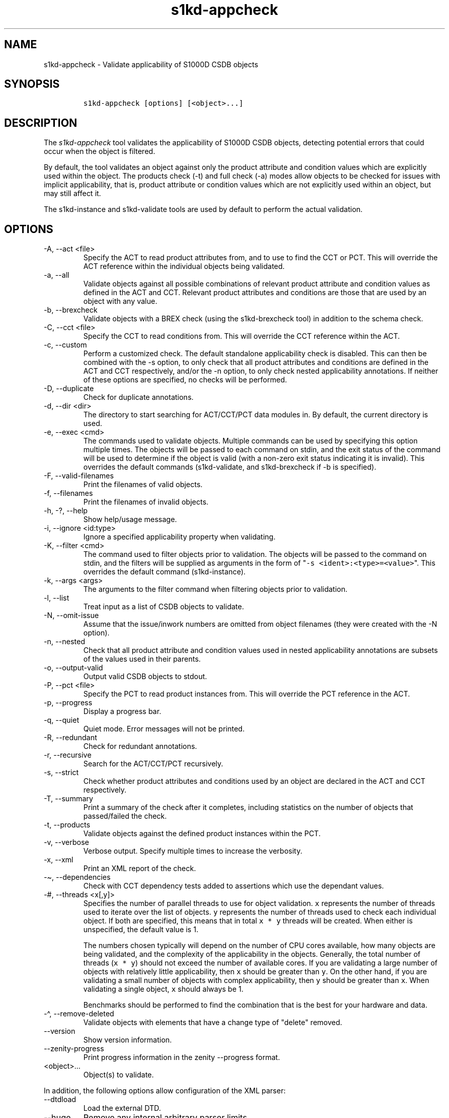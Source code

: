 .\" Automatically generated by Pandoc 2.9.2.1
.\"
.TH "s1kd-appcheck" "1" "2024-04-09" "" "s1kd-tools"
.hy
.SH NAME
.PP
s1kd-appcheck - Validate applicability of S1000D CSDB objects
.SH SYNOPSIS
.IP
.nf
\f[C]
s1kd-appcheck [options] [<object>...]
\f[R]
.fi
.SH DESCRIPTION
.PP
The \f[I]s1kd-appcheck\f[R] tool validates the applicability of S1000D
CSDB objects, detecting potential errors that could occur when the
object is filtered.
.PP
By default, the tool validates an object against only the product
attribute and condition values which are explicitly used within the
object.
The products check (-t) and full check (-a) modes allow objects to be
checked for issues with implicit applicability, that is, product
attribute or condition values which are not explicitly used within an
object, but may still affect it.
.PP
The s1kd-instance and s1kd-validate tools are used by default to perform
the actual validation.
.SH OPTIONS
.TP
-A, --act <file>
Specify the ACT to read product attributes from, and to use to find the
CCT or PCT.
This will override the ACT reference within the individual objects being
validated.
.TP
-a, --all
Validate objects against all possible combinations of relevant product
attribute and condition values as defined in the ACT and CCT.
Relevant product attributes and conditions are those that are used by an
object with any value.
.TP
-b, --brexcheck
Validate objects with a BREX check (using the s1kd-brexcheck tool) in
addition to the schema check.
.TP
-C, --cct <file>
Specify the CCT to read conditions from.
This will override the CCT reference within the ACT.
.TP
-c, --custom
Perform a customized check.
The default standalone applicability check is disabled.
This can then be combined with the -s option, to only check that all
product attributes and conditions are defined in the ACT and CCT
respectively, and/or the -n option, to only check nested applicability
annotations.
If neither of these options are specified, no checks will be performed.
.TP
-D, --duplicate
Check for duplicate annotations.
.TP
-d, --dir <dir>
The directory to start searching for ACT/CCT/PCT data modules in.
By default, the current directory is used.
.TP
-e, --exec <cmd>
The commands used to validate objects.
Multiple commands can be used by specifying this option multiple times.
The objects will be passed to each command on stdin, and the exit status
of the command will be used to determine if the object is valid (with a
non-zero exit status indicating it is invalid).
This overrides the default commands (s1kd-validate, and s1kd-brexcheck
if -b is specified).
.TP
-F, --valid-filenames
Print the filenames of valid objects.
.TP
-f, --filenames
Print the filenames of invalid objects.
.TP
-h, -?, --help
Show help/usage message.
.TP
-i, --ignore <id:type>
Ignore a specified applicability property when validating.
.TP
-K, --filter <cmd>
The command used to filter objects prior to validation.
The objects will be passed to the command on stdin, and the filters will
be supplied as arguments in the form of
\[dq]\f[C]-s <ident>:<type>=<value>\f[R]\[dq].
This overrides the default command (s1kd-instance).
.TP
-k, --args <args>
The arguments to the filter command when filtering objects prior to
validation.
.TP
-l, --list
Treat input as a list of CSDB objects to validate.
.TP
-N, --omit-issue
Assume that the issue/inwork numbers are omitted from object filenames
(they were created with the -N option).
.TP
-n, --nested
Check that all product attribute and condition values used in nested
applicability annotations are subsets of the values used in their
parents.
.TP
-o, --output-valid
Output valid CSDB objects to stdout.
.TP
-P, --pct <file>
Specify the PCT to read product instances from.
This will override the PCT reference in the ACT.
.TP
-p, --progress
Display a progress bar.
.TP
-q, --quiet
Quiet mode.
Error messages will not be printed.
.TP
-R, --redundant
Check for redundant annotations.
.TP
-r, --recursive
Search for the ACT/CCT/PCT recursively.
.TP
-s, --strict
Check whether product attributes and conditions used by an object are
declared in the ACT and CCT respectively.
.TP
-T, --summary
Print a summary of the check after it completes, including statistics on
the number of objects that passed/failed the check.
.TP
-t, --products
Validate objects against the defined product instances within the PCT.
.TP
-v, --verbose
Verbose output.
Specify multiple times to increase the verbosity.
.TP
-x, --xml
Print an XML report of the check.
.TP
-\[ti], --dependencies
Check with CCT dependency tests added to assertions which use the
dependant values.
.TP
-#, --threads <x[,y]>
Specifies the number of parallel threads to use for object validation.
\f[C]x\f[R] represents the number of threads used to iterate over the
list of objects.
\f[C]y\f[R] represents the number of threads used to check each
individual object.
If both are specified, this means that in total \f[C]x * y\f[R] threads
will be created.
When either is unspecified, the default value is 1.
.RS
.PP
The numbers chosen typically will depend on the number of CPU cores
available, how many objects are being validated, and the complexity of
the applicability in the objects.
Generally, the total number of threads (\f[C]x * y\f[R]) should not
exceed the number of available cores.
If you are validating a large number of objects with relatively little
applicability, then \f[C]x\f[R] should be greater than \f[C]y\f[R].
On the other hand, if you are validating a small number of objects with
complex applicability, then \f[C]y\f[R] should be greater than
\f[C]x\f[R].
When validating a single object, \f[C]x\f[R] should always be 1.
.PP
Benchmarks should be performed to find the combination that is the best
for your hardware and data.
.RE
.TP
-\[ha], --remove-deleted
Validate objects with elements that have a change type of
\[dq]delete\[dq] removed.
.TP
--version
Show version information.
.TP
--zenity-progress
Print progress information in the zenity --progress format.
.TP
<object>...
Object(s) to validate.
.PP
In addition, the following options allow configuration of the XML
parser:
.TP
--dtdload
Load the external DTD.
.TP
--huge
Remove any internal arbitrary parser limits.
.TP
--net
Allow network access to load external DTD and entities.
.TP
--noent
Resolve entities.
.TP
--parser-errors
Emit errors from parser.
.TP
--parser-warnings
Emit warnings from parser.
.TP
--xinclude
Do XInclude processing.
.TP
--xml-catalog <file>
Use an XML catalog when resolving entities.
Multiple catalogs may be loaded by specifying this option multiple
times.
.SH EXIT STATUS
.TP
0
The check completed successfully, and all CSDB objects were valid.
.TP
1
The check completed successfully, but some CSDB objects were invalid.
.TP
2
One or more CSDB objects could not be read.
.TP
3
The number of CSDB objects specified exceeded the available memory.
.TP
4
The commands used to filter and/or validate objects failed to be
executed.
.SH EXAMPLES
.SS Standalone validation
.PP
Consider the following data module snippet:
.IP
.nf
\f[C]
<dmodule>
\&...
<applic>
<displayText>
<simplePara>Version: A or Version: B</simplePara>
</displayText>
<evaluate andOr=\[dq]or\[dq]>
<assert
applicPropertyIdent=\[dq]version\[dq]
applicPropertyType=\[dq]prodattr\[dq]
applicPropertyValues=\[dq]A\[dq]/>
<assert
applicPropertyIdent=\[dq]version\[dq]
applicPropertyType=\[dq]prodattr\[dq]
applicPropertyValues=\[dq]B\[dq]/>
</evaluate>
</applic>
\&...
<referencedApplicGroup>
<applic id=\[dq]app-VersionB\[dq]>
<assert applicPropertyIdent=\[dq]version\[dq] applicPropertyType=\[dq]prodattr\[dq]
applicPropertyValues=\[dq]B\[dq]/>
</applic>
</referencedApplicGroup>
\&...
<levelledPara id=\[dq]par-0001\[dq] applicRefId=\[dq]app-VersionB\[dq]>
<title>Features of version B</title>
<para>...</para>
</levelledPara>
\&...
<levelledPara>
<title>More information</title>
<para>...</para>
<para>Refer to <internalRef internalRefId=\[dq]par-0001\[dq]/>.</para>
</levelledPara>
\&...
</dmodule>
\f[R]
.fi
.PP
There are two versions of the product, A and B, and the data module is
meant to apply to both.
.PP
By itself, the data module is valid:
.IP
.nf
\f[C]
$ s1kd-validate -v <DM>
s1kd-validate: SUCCESS: <DM> validates against schema <url>
\f[R]
.fi
.PP
Checking it with this tool, however, reveals an issue:
.IP
.nf
\f[C]
$ s1kd-appcheck <DM>
s1kd-appcheck: ERROR: <DM> is invalid when:
s1kd-appcheck: ERROR:   prodattr version = A
\f[R]
.fi
.PP
When the data module is filtered for version A, the first levelled
paragraph will be removed, which causes the reference to it in the
second levelled paragraph to become broken.
.SS Full validation
.PP
Consider the following data module snippet:
.IP
.nf
\f[C]
<dmodule>
\&...
<applic>
<displayText>
<simplePara>All</simplePara>
</displayText>
</applic>
\&...
<referencedApplicGroup>
<applic id=\[dq]app-IcyOrHot\[dq]>
<evaluate andOr=\[dq]or\[dq]>
<assert
applicPropertyIdent=\[dq]weather\[dq]
applicPropertyType=\[dq]condition\[dq]
applicPropertyValues=\[dq]Icy\[dq]/>
<assert
applicPropertyIdent=\[dq]weather\[dq]
applicPropertyType=\[dq]condition\[dq]
applicPropertyValues=\[dq]Hot\[dq]/>
</applic>
</referencedApplicGroup>
\&...
<proceduralStep>
<para>Locate the handle.</para>
</proceduralStep>
<proceduralStep id=\[dq]stp-0001\[dq] applicRefId=\[dq]app-IcyOrHot\[dq]>
<para>Put on gloves prior to touching the handle.</para>
</proceduralStep>
<proceduralStep>
<para>Grab the handle and turn it clockwise.</para>
</proceduralStep>
\&...
<proceduralStep>
<para>Remove the gloves you put on in <internalRef internalRefId=\[dq]stp-0001\[dq]/>.</para>
</proceduralStep>
\&...
</dmodule>
\f[R]
.fi
.PP
Once again, this data module is valid by itself:
.IP
.nf
\f[C]
$ s1kd-validate -v <DM>
s1kd-validate: SUCCESS: <DM> validates against schema <url>
\f[R]
.fi
.PP
This time, however, it also initially appears valid when this tool is
used:
.IP
.nf
\f[C]
$ s1kd-appcheck -v <DM>
s1kd-appcheck: SUCCESS: <DM> passed the applicability check.
\f[R]
.fi
.PP
However, now consider this snippet from the CCT:
.IP
.nf
\f[C]
<condCrossRefTable>
\&...
<condType id=\[dq]weatherType\[dq]>
<name>Weather type</name>
<descr>Possible types of weather conditions.</descr>
<enumeration applicPropertyValues=\[dq]Normal\[dq]/>
<enumeration applicPropertyValues=\[dq]Icy\[dq]/>
<enumeration applicPropertyValues=\[dq]Hot\[dq]/>
</condType>
\&...
<cond id=\[dq]weather\[dq] condTypeRefId=\[dq]weatherType\[dq]>
<name>Weather</name>
<descr>The current weather conditions.</descr>
</cond>
\&...
</condCrossRefTable>
\f[R]
.fi
.PP
There is a third value for the \f[C]weather\f[R] condition which is not
explicitly used within the data module, and therefore will not be
validated against in the default standalone check.
When \f[C]weather\f[R] has a value of \f[C]Normal\f[R], the
cross-reference in the last step in the example above becomes broken.
.PP
To catch errors with implicit applicability, the full check (-a) can be
used instead, which reads the values to check not from the data module
itself, but from the ACT and CCT referenced by the data module:
.IP
.nf
\f[C]
$ s1kd-appcheck -a <DM>
s1kd-appcheck: ERROR: <DM> is invalid when:
s1kd-appcheck: ERROR:   condition weather = Normal
\f[R]
.fi
.PP
This can also be fixed by making the applicability of the data module
explicit:
.IP
.nf
\f[C]
<applic>
<displayText>
<simplePara>Weather: Normal or Weather: Icy or
Weather: Hot</simplePara>
</displayText>
<evaluate andOr=\[dq]or\[dq]>
<assert
applicPropertyIdent=\[dq]weather\[dq]
applicPropertyType=\[dq]condition\[dq]
applicPropertyValues=\[dq]Normal\[dq]/>
<assert
applicPropertyIdent=\[dq]weather\[dq]
applicPropertyType=\[dq]condition\[dq]
applicPropertyValues=\[dq]Icy\[dq]/>
<assert
applicPropertyIdent=\[dq]weather\[dq]
applicPropertyType=\[dq]condition\[dq]
applicPropertyValues=\[dq]Hot\[dq]/>
</evaluate>
</applic>
\f[R]
.fi
.PP
In which case, the standalone check will now also detect the error:
.IP
.nf
\f[C]
$ s1kd-appcheck <DM>
s1kd-appcheck: ERROR: <DM> is invalid when:
s1kd-appcheck: ERROR:   condition weather = Normal
\f[R]
.fi
.SS Nested applicability annotations
.PP
Consider the following data module snippet:
.IP
.nf
\f[C]
<dmodule>
\&...
<applic>
<displayText>
<simplePara>Version: A, B</simplePara>
</displayText>
<assert
applicPropertyIdent=\[dq]version\[dq]
applicPropertyType=\[dq]prodattr\[dq]
applicPropertyValues=\[dq]A\[dq]/>
<assert
applicPropertyIdent=\[dq]version\[dq]
applicPropertyType=\[dq]prodattr\[dq]
applicPropertyValues=\[dq]B\[dq]/>
</applic>
\&...
<referencedApplicGroup>
<applic id=\[dq]app-C\[dq]>
<displayText>
<simplePara>Version: C</simplePara>
</displayText>
<assert
applicPropertyIdent=\[dq]version\[dq]
applicPropertyType=\[dq]prodattr\[dq]
applicPropertyValues=\[dq]C\[dq]/>
</applic>
</referencedApplicGroup>
\&...
<proceduralStep>
<para>Step A</para>
</proceduralStep>
<proceduralStep applicRefId=\[dq]app-C\[dq]>
<para>Step B</para>
</proceduralStep>
<proceduralStep>
<para>Step C</para>
</proceduralStep>
\&...
</dmodule>
\f[R]
.fi
.PP
Here, the whole data module is applicable to versions A and B, but an
individual step has been made applicable to version C.
Normally, this is not reported as an error, since the removal of this
step would not cause the data module to become invalid:
.IP
.nf
\f[C]
$ s1kd-appcheck -v <DM>
s1kd-appcheck: SUCCESS: <DM> passed the applicability check
\f[R]
.fi
.PP
However, the content is essentially useless, since it will never appear.
The -n option will report when the applicability of an element is
incompatible with the applicability of any parent elements or the whole
object:
.IP
.nf
\f[C]
$ s1kd-appcheck -n <DM>
s1kd-appcheck: ERROR: <DM>: proceduralStep on line 62 is applicable
when prodattr version = C, which is not a subset of the applicability
of the whole object.
\f[R]
.fi
.SS Redundant applicability annotations
.PP
Consider the following data module snippet:
.IP
.nf
\f[C]
<proceduralStep applicRefId=\[dq]app-A\[dq]>
<para>Step A</para>
<figure applicRefId=\[dq]app-A\[dq]>
\&...
</figure>
</proceduralStep>
\f[R]
.fi
.PP
This is technically correct, but the annotation on the figure can be
considered redundant, since it has the same applicability as its
ancestor, and the applicability of an element is already inherited by
all its descendants automatically.
.PP
The -R (--redundant) option will report when the applicability of a
nested element is redundant:
.IP
.nf
\f[C]
$ s1kd-appcheck -R <DM>
s1kd-appcheck: ERROR: <DM>: figure on line 85 has the same
applicability as its parent proceduralStep on line 83 (app-A)
\f[R]
.fi
.PP
Currently, this check only detects when the exact same annotation (with
the same ID) is nested within itself.
In the future, this should also detect redundant logic between different
nested annotations.
.SS Duplicate applicability annotations
.PP
Consider the following data module snippet:
.IP
.nf
\f[C]
<referencedApplicGroup>
<applic id=\[dq]app-0001\[dq]>
<assert applicPropertyIdent=\[dq]version\[dq] applicPropertyType=\[dq]prodattr\[dq] applicPropertyValues=\[dq]A\[dq]/>
</applic>
<applic id=\[dq]app-0002\[dq]>
<assert applicPropertyIdent=\[dq]version\[dq] applicPropertyType=\[dq]prodattr\[dq] applicPropertyValues=\[dq]A\[dq]/>
</referencedApplicGroup>
\f[R]
.fi
.PP
These annotations have duplicate logic, meaning only one is necessary.
The -D (--duplicate) option will report when an applicability annotation
is a duplicate of another annotation:
.IP
.nf
\f[C]
$ s1kd-appcheck -D <DM>
s1kd-appcheck: ERROR: <DM>: Annotation on line 47 is a duplicate of annotation on line 24.
\f[R]
.fi
.SH AUTHORS
khzae.net.
